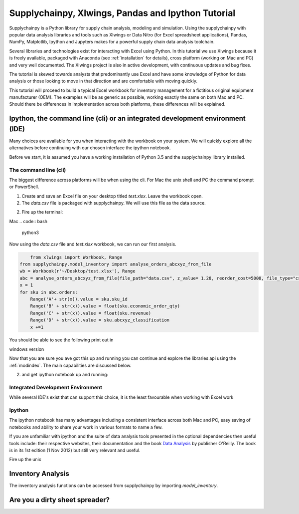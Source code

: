 Supplychainpy, Xlwings, Pandas and Ipython Tutorial
====================================================

Supplychainpy is a Python library for supply chain analysis, modeling and simulation. Using the supplychainpy
with popular data analysis libraries and tools such as Xlwings or Data Nitro (for Excel spreadsheet applications),
Pandas, NumPy, Matplotlib, Ipython and Jupyters makes for a powerful supply chain data analysis toolchain.

Several libraries and technologies exist for interacting with Excel using Python. In this tutorial we use Xlwings
because it is freely available, packaged with Anaconda (see :ref:`installation` for details), cross platform (working
on Mac and PC) and very well documented. The Xlwings project is also in active development, with continuous updates and
bug fixes.

The tutorial is skewed towards analysts that predominantly use Excel and have some knowledge of Python for data analysis
or those looking to move in that direction and are comfortable with moving quickly.

This tutorial will proceed to build a typical Excel workbook for inventory management for a fictitious original
equipment manufacturer (OEM). The examples will be as generic as possible, working exactly the same on both Mac and PC.
Should there be differences in implementation across both platforms, these differences will be explained.

Ipython, the command line (cli) or an integrated development environment (IDE)
------------------------------------------------------------------------------

Many choices are available for you when interacting with the workbook on your system. We will quickly explore all the
alternatives before continuing with our chosen interface the ipython notebook.

Before we start, it is assumed you have a working installation of Python 3.5 and the supplychainpy library installed.

The command line (cli)
^^^^^^^^^^^^^^^^^^^^^^

The biggest difference across platforms will be when using the cli. For Mac the unix shell and PC the command
prompt or PowerShell.

1. Create and save an Excel file on your desktop titled `test.xlsx`. Leave the workbook open.

2. The `data.csv` file is packaged with supplychainpy. We will use this file as the data source.

2. Fire up the terminal:


Mac
.. code:: bash

	python3

Now using the `data.csv` file and `test.xlsx` workbook, we can run our first analysis.

.. code:: python

	from xlwings import Workbook, Range
    from supplychainpy.model_inventory import analyse_orders_abcxyz_from_file
    wb = Workbook(r'~/Desktop/test.xlsx'), Range
    abc = analyse_orders_abcxyz_from_file(file_path="data.csv", z_value= 1.28, reorder_cost=5000, file_type="csv")
    x = 1
    for sku in abc.orders:
        Range('A'+ str(x)).value = sku.sku_id
        Range('B' + str(x)).value = float(sku.economic_order_qty)
        Range('C' + str(x)).value = float(sku.revenue)
        Range('D' + str(x)).value = sku.abcxyz_classification
        x +=1

You should be able to see the following print out in

windows version


Now that you are sure you ave got this up and running you can continue and explore the libraries api using the
:ref:`modindex`. The main capabilities are discussed below.

2. and get ipython notebook up and running:

.. code:: python


Integrated Development Environment
^^^^^^^^^^^^^^^^^^^^^^^^^^^^^^^^^^

While several IDE's exist that can support this choice, it is the least favourable when working with Excel work


Ipython
^^^^^^^

The ipython notebook has many advantages including a consistent interface across both Mac and PC, easy saving of
notebooks and ability to share your work in various formats to name a few.

If you are unfamiliar with ipython and the suite of data analysis tools presented in the optional dependencies then
useful tools include: their respective websites, their documentation and the book
`Data Analysis <Python for Data Analysis: Data Wrangling with Pandas, NumPy, and IPython>`_ by publisher O'Reilly.
The book is in its 1st edition (1 Nov 2012) but still very relevant and useful.

Fire up the unix


Inventory Analysis
------------------

The inventory analysis functions can be accessed from supplychainpy by  importing `model_inventory`. 



Are you a dirty sheet spreader?
-------------------------------




